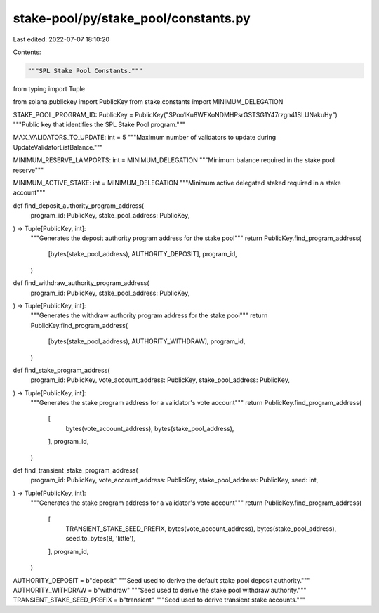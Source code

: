 stake-pool/py/stake_pool/constants.py
=====================================

Last edited: 2022-07-07 18:10:20

Contents:

.. code-block:: py

    """SPL Stake Pool Constants."""

from typing import Tuple

from solana.publickey import PublicKey
from stake.constants import MINIMUM_DELEGATION

STAKE_POOL_PROGRAM_ID: PublicKey = PublicKey("SPoo1Ku8WFXoNDMHPsrGSTSG1Y47rzgn41SLUNakuHy")
"""Public key that identifies the SPL Stake Pool program."""

MAX_VALIDATORS_TO_UPDATE: int = 5
"""Maximum number of validators to update during UpdateValidatorListBalance."""

MINIMUM_RESERVE_LAMPORTS: int = MINIMUM_DELEGATION
"""Minimum balance required in the stake pool reserve"""

MINIMUM_ACTIVE_STAKE: int = MINIMUM_DELEGATION
"""Minimum active delegated staked required in a stake account"""


def find_deposit_authority_program_address(
    program_id: PublicKey,
    stake_pool_address: PublicKey,
) -> Tuple[PublicKey, int]:
    """Generates the deposit authority program address for the stake pool"""
    return PublicKey.find_program_address(
        [bytes(stake_pool_address), AUTHORITY_DEPOSIT],
        program_id,
    )


def find_withdraw_authority_program_address(
    program_id: PublicKey,
    stake_pool_address: PublicKey,
) -> Tuple[PublicKey, int]:
    """Generates the withdraw authority program address for the stake pool"""
    return PublicKey.find_program_address(
        [bytes(stake_pool_address), AUTHORITY_WITHDRAW],
        program_id,
    )


def find_stake_program_address(
    program_id: PublicKey,
    vote_account_address: PublicKey,
    stake_pool_address: PublicKey,
) -> Tuple[PublicKey, int]:
    """Generates the stake program address for a validator's vote account"""
    return PublicKey.find_program_address(
        [
            bytes(vote_account_address),
            bytes(stake_pool_address),
        ],
        program_id,
    )


def find_transient_stake_program_address(
    program_id: PublicKey,
    vote_account_address: PublicKey,
    stake_pool_address: PublicKey,
    seed: int,
) -> Tuple[PublicKey, int]:
    """Generates the stake program address for a validator's vote account"""
    return PublicKey.find_program_address(
        [
            TRANSIENT_STAKE_SEED_PREFIX,
            bytes(vote_account_address),
            bytes(stake_pool_address),
            seed.to_bytes(8, 'little'),
        ],
        program_id,
    )


AUTHORITY_DEPOSIT = b"deposit"
"""Seed used to derive the default stake pool deposit authority."""
AUTHORITY_WITHDRAW = b"withdraw"
"""Seed used to derive the stake pool withdraw authority."""
TRANSIENT_STAKE_SEED_PREFIX = b"transient"
"""Seed used to derive transient stake accounts."""


